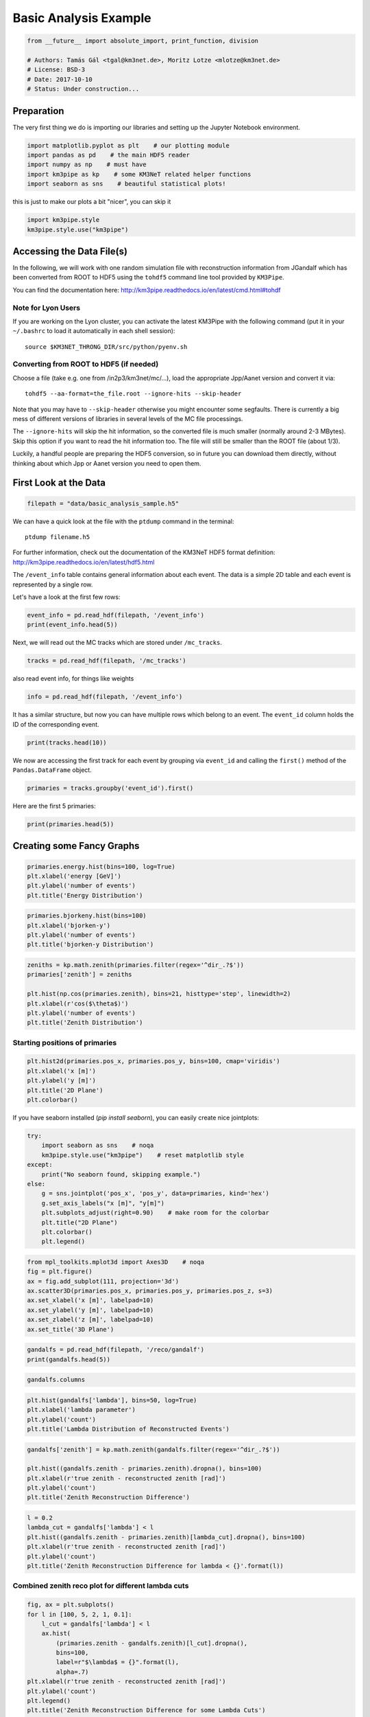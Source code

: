 

.. _sphx_glr_auto_examples_plot_basic_analysis.py:


======================
Basic Analysis Example
======================




.. code-block:: python

    from __future__ import absolute_import, print_function, division

    # Authors: Tamás Gál <tgal@km3net.de>, Moritz Lotze <mlotze@km3net.de>
    # License: BSD-3
    # Date: 2017-10-10
    # Status: Under construction...







Preparation
-----------
The very first thing we do is importing our libraries and setting up
the Jupyter Notebook environment.



.. code-block:: python


    import matplotlib.pyplot as plt    # our plotting module
    import pandas as pd    # the main HDF5 reader
    import numpy as np    # must have
    import km3pipe as kp    # some KM3NeT related helper functions
    import seaborn as sns    # beautiful statistical plots!







this is just to make our plots a bit "nicer", you can skip it



.. code-block:: python

    import km3pipe.style
    km3pipe.style.use("km3pipe")





.. rst-class:: sphx-glr-script-out

 Out::

    Loading style definitions from '/Users/tamasgal/Dev/km3pipe/km3pipe/kp-data/stylelib/km3pipe.mplstyle'


Accessing the Data File(s)
--------------------------
In the following, we will work with one random simulation file with
reconstruction information from JGandalf which has been converted
from ROOT to HDF5 using the ``tohdf5`` command line tool provided by
``KM3Pipe``.

You can find the documentation here:
http://km3pipe.readthedocs.io/en/latest/cmd.html#tohdf


Note for Lyon Users
~~~~~~~~~~~~~~~~~~~
If you are working on the Lyon cluster, you can activate the latest KM3Pipe
with the following command (put it in your ``~/.bashrc`` to load it
automatically in each shell session)::

    source $KM3NET_THRONG_DIR/src/python/pyenv.sh


Converting from ROOT to HDF5 (if needed)
~~~~~~~~~~~~~~~~~~~~~~~~~~~~~~~~~~~~~~~~

Choose a file (take e.g. one from /in2p3/km3net/mc/...),
load the appropriate Jpp/Aanet version and convert it via::

    tohdf5 --aa-format=the_file.root --ignore-hits --skip-header

Note that you may have to ``--skip-header`` otherwise you might
encounter some segfaults. There is currently a big mess of different
versions of libraries in several levels of the MC file processings.

The ``--ignore-hits`` will skip the hit information, so the converted file
is much smaller (normally around 2-3 MBytes). Skip this option if you want
to read the hit information too. The file will still be smaller than the
ROOT file (about 1/3).

Luckily, a handful people are preparing the HDF5 conversion, so in future
you can download them directly, without thinking about which Jpp or Aanet
version you need to open them.


First Look at the Data
----------------------



.. code-block:: python


    filepath = "data/basic_analysis_sample.h5"







We can have a quick look at the file with the ``ptdump`` command
in the terminal::

    ptdump filename.h5

For further information, check out the documentation of the KM3NeT HDF5
format definition: http://km3pipe.readthedocs.io/en/latest/hdf5.html



The ``/event_info`` table contains general information about each event.
The data is a simple 2D table and each event is represented by a single row.

Let's have a look at the first few rows:



.. code-block:: python

    event_info = pd.read_hdf(filepath, '/event_info')
    print(event_info.head(5))





.. rst-class:: sphx-glr-script-out

 Out::

    det_id  frame_index  livetime_sec  mc_id          mc_t  n_events_gen  n_files_gen  overlays    ...     trigger_mask  utc_nanoseconds  utc_seconds  weight_w1     weight_w2  weight_w3  run_id  event_id
    0      -1            5             0      4  4.499995e+08      91000000            0         0    ...                6        400000000            0  2080000.0  1.396000e+09    0.07448       1         0
    1      -1            8             0      7  7.499997e+08      91000000            0         0    ...               22        700000000            0  2080000.0  8.907000e+09    0.13710       1         1
    2      -1           13             0     12  1.249999e+09      91000000            0         0    ...                4        200000000            1  2080000.0  5.709000e+09    0.11890       1         2
    3      -1           15             0     14  1.449999e+09      91000000            0         0    ...               22        400000000            1  2080000.0  8.747000e+10    0.29150       1         3
    4      -1           18             0     17  1.750000e+09      91000000            0         0    ...               22        700000000            1  2080000.0  3.571000e+09    0.10220       1         4

    [5 rows x 17 columns]


Next, we will read out the MC tracks which are stored under ``/mc_tracks``.



.. code-block:: python


    tracks = pd.read_hdf(filepath, '/mc_tracks')







also read event info, for things like weights



.. code-block:: python


    info = pd.read_hdf(filepath, '/event_info')







It has a similar structure, but now you can have multiple rows which belong
to an event. The ``event_id`` column holds the ID of the corresponding event.



.. code-block:: python


    print(tracks.head(10))





.. rst-class:: sphx-glr-script-out

 Out::

    bjorkeny     dir_x     dir_y     dir_z   energy  id  interaction_channel  is_cc  length   pos_x    pos_y   pos_z  time  type  event_id
    0  0.057346 -0.616448 -0.781017 -0.100017  4.36550   1                    4      1     0.0  46.929   67.589 -71.802     0   -14         0
    1  0.000000  0.488756 -0.535017 -0.689111  0.00618   1                    0      1     0.0  46.929   67.589 -71.802     0    22         0
    2  0.000000 -0.656758 -0.746625 -0.105925  4.12810   2                    0      1     0.0  46.929   67.589 -71.802     0   -13         0
    3  0.000000  0.412029 -0.878991 -0.240015  0.96394   3                    0      1     0.0  46.929   67.589 -71.802     0  2112         0
    4  0.000000 -0.664951 -0.468928  0.581332  0.21791   4                    0      1     0.0  46.929   67.589 -71.802     0  -211         0
    5  0.437484  0.113983  0.914457  0.388298  8.09620   1                    3      1     0.0 -17.837 -109.844  30.360     0   -14         1
    6  0.000000 -0.345462  0.923065 -0.169138  0.00632   1                    0      1     0.0 -17.837 -109.844  30.360     0    22         1
    7  0.000000  0.381285  0.828365  0.410406  4.41940   2                    0      1     0.0 -17.837 -109.844  30.360     0   -13         1
    8  0.000000 -0.191181  0.907296  0.374518  3.22370   3                    0      1     0.0 -17.837 -109.844  30.360     0  3122         1
    9  0.000000 -0.244006  0.922082  0.300377  0.90994   4                    0      1     0.0 -17.837 -109.844  30.360     0   321         1


We now are accessing the first track for each event by grouping via
``event_id`` and calling the ``first()`` method of the
``Pandas.DataFrame`` object.



.. code-block:: python


    primaries = tracks.groupby('event_id').first()







Here are the first 5 primaries:



.. code-block:: python

    print(primaries.head(5))





.. rst-class:: sphx-glr-script-out

 Out::

    bjorkeny     dir_x     dir_y     dir_z   energy  id  interaction_channel  is_cc  length   pos_x    pos_y   pos_z  time  type
    event_id                                                                                                                              
    0         0.057346 -0.616448 -0.781017 -0.100017   4.3655   1                    4      1     0.0  46.929   67.589 -71.802     0   -14
    1         0.437484  0.113983  0.914457  0.388298   8.0962   1                    3      1     0.0 -17.837 -109.844  30.360     0   -14
    2         0.549859 -0.186416 -0.385939 -0.903493   6.9806   1                    3      1     0.0 -70.733  101.459 -30.985     0    14
    3         0.056390 -0.371672  0.550002 -0.747902  17.3370   1                    4      1     0.0  86.852   15.056  24.474     0   -14
    4         0.049141 -0.124809 -0.979083  0.160683   5.9697   1                    1      1     0.0  46.822   88.981 -65.848     0    14


Creating some Fancy Graphs
--------------------------



.. code-block:: python

    primaries.energy.hist(bins=100, log=True)
    plt.xlabel('energy [GeV]')
    plt.ylabel('number of events')
    plt.title('Energy Distribution')




.. image:: /auto_examples/images/sphx_glr_plot_basic_analysis_001.png
    :align: center





.. code-block:: python

    primaries.bjorkeny.hist(bins=100)
    plt.xlabel('bjorken-y')
    plt.ylabel('number of events')
    plt.title('bjorken-y Distribution')




.. image:: /auto_examples/images/sphx_glr_plot_basic_analysis_002.png
    :align: center





.. code-block:: python

    zeniths = kp.math.zenith(primaries.filter(regex='^dir_.?$'))
    primaries['zenith'] = zeniths

    plt.hist(np.cos(primaries.zenith), bins=21, histtype='step', linewidth=2)
    plt.xlabel(r'cos($\theta$)')
    plt.ylabel('number of events')
    plt.title('Zenith Distribution')




.. image:: /auto_examples/images/sphx_glr_plot_basic_analysis_003.png
    :align: center




Starting positions of primaries
~~~~~~~~~~~~~~~~~~~~~~~~~~~~~~~



.. code-block:: python

    plt.hist2d(primaries.pos_x, primaries.pos_y, bins=100, cmap='viridis')
    plt.xlabel('x [m]')
    plt.ylabel('y [m]')
    plt.title('2D Plane')
    plt.colorbar()




.. image:: /auto_examples/images/sphx_glr_plot_basic_analysis_004.png
    :align: center




If you have seaborn installed (`pip install seaborn`), you can easily create
nice jointplots:



.. code-block:: python

    try:
        import seaborn as sns    # noqa
        km3pipe.style.use("km3pipe")    # reset matplotlib style
    except:
        print("No seaborn found, skipping example.")
    else:
        g = sns.jointplot('pos_x', 'pos_y', data=primaries, kind='hex')
        g.set_axis_labels("x [m]", "y[m]")
        plt.subplots_adjust(right=0.90)    # make room for the colorbar
        plt.title("2D Plane")
        plt.colorbar()
        plt.legend()




.. image:: /auto_examples/images/sphx_glr_plot_basic_analysis_005.png
    :align: center


.. rst-class:: sphx-glr-script-out

 Out::

    Loading style definitions from '/Users/tamasgal/Dev/km3pipe/km3pipe/kp-data/stylelib/km3pipe.mplstyle'



.. code-block:: python

    from mpl_toolkits.mplot3d import Axes3D    # noqa
    fig = plt.figure()
    ax = fig.add_subplot(111, projection='3d')
    ax.scatter3D(primaries.pos_x, primaries.pos_y, primaries.pos_z, s=3)
    ax.set_xlabel('x [m]', labelpad=10)
    ax.set_ylabel('y [m]', labelpad=10)
    ax.set_zlabel('z [m]', labelpad=10)
    ax.set_title('3D Plane')




.. image:: /auto_examples/images/sphx_glr_plot_basic_analysis_006.png
    :align: center





.. code-block:: python

    gandalfs = pd.read_hdf(filepath, '/reco/gandalf')
    print(gandalfs.head(5))





.. rst-class:: sphx-glr-script-out

 Out::

    beta0     beta1        chi2     dir_x     dir_y     dir_z  jenergy_chi2    ...     spread_pos_z_mean  spread_pos_z_median  spread_pos_z_std          time  type  upgoing_vs_downgoing  event_id
    0  0.016788  0.011857  -53.119816 -0.877972  0.090814 -0.470018           0.0    ...             64.424904            56.583540         27.679435  4.999955e+07   0.0             -0.274836         0
    1  0.007835  0.005533  -32.504874  0.470130  0.786167  0.401147           0.0    ...            134.337736           145.034447         30.821526  4.999950e+07   0.0              3.907941         1
    2  0.012057  0.008456  -81.195134 -0.151203 -0.769743 -0.620189           0.0    ...             95.861157            88.861050         23.508735  4.999935e+07   0.0             -0.385038         2
    3  0.007858  0.005554 -200.985734 -0.306306  0.545569 -0.780084           0.0    ...            138.173388           133.728837         31.781891  4.999947e+07   0.0             -0.809872         3
    4  0.011166  0.007366  -89.451264 -0.064503 -0.991324 -0.114522           0.0    ...             58.962182            52.932722         21.573971  4.999956e+07   0.0             -0.167897         4

    [5 rows x 83 columns]



.. code-block:: python

    gandalfs.columns








.. code-block:: python

    plt.hist(gandalfs['lambda'], bins=50, log=True)
    plt.xlabel('lambda parameter')
    plt.ylabel('count')
    plt.title('Lambda Distribution of Reconstructed Events')




.. image:: /auto_examples/images/sphx_glr_plot_basic_analysis_007.png
    :align: center





.. code-block:: python

    gandalfs['zenith'] = kp.math.zenith(gandalfs.filter(regex='^dir_.?$'))

    plt.hist((gandalfs.zenith - primaries.zenith).dropna(), bins=100)
    plt.xlabel(r'true zenith - reconstructed zenith [rad]')
    plt.ylabel('count')
    plt.title('Zenith Reconstruction Difference')




.. image:: /auto_examples/images/sphx_glr_plot_basic_analysis_008.png
    :align: center





.. code-block:: python

    l = 0.2
    lambda_cut = gandalfs['lambda'] < l
    plt.hist((gandalfs.zenith - primaries.zenith)[lambda_cut].dropna(), bins=100)
    plt.xlabel(r'true zenith - reconstructed zenith [rad]')
    plt.ylabel('count')
    plt.title('Zenith Reconstruction Difference for lambda < {}'.format(l))




.. image:: /auto_examples/images/sphx_glr_plot_basic_analysis_009.png
    :align: center




Combined zenith reco plot for different lambda cuts
~~~~~~~~~~~~~~~~~~~~~~~~~~~~~~~~~~~~~~~~~~~~~~~~~~~



.. code-block:: python


    fig, ax = plt.subplots()
    for l in [100, 5, 2, 1, 0.1]:
        l_cut = gandalfs['lambda'] < l
        ax.hist(
            (primaries.zenith - gandalfs.zenith)[l_cut].dropna(),
            bins=100,
            label=r"$\lambda$ = {}".format(l),
            alpha=.7)
    plt.xlabel(r'true zenith - reconstructed zenith [rad]')
    plt.ylabel('count')
    plt.legend()
    plt.title('Zenith Reconstruction Difference for some Lambda Cuts')




.. image:: /auto_examples/images/sphx_glr_plot_basic_analysis_010.png
    :align: center




Fitting Angular resolutions
~~~~~~~~~~~~~~~~~~~~~~~~~~~~~~~~~~~~~~~~~~~~~~~~~~~

Let's fit some distributions: gaussian + lorentz (aka norm + cauchy)

Fitting the gaussian to the whole range is a very bad fit, so
we make a second gaussian fit only to +- 10 degree.
Conversely, the Cauchy (lorentz) distribution is a near perfect fit
(note that ``2 gamma = FWHM``).



.. code-block:: python


    from scipy.stats import cauchy, norm    # noqa

    residuals = gandalfs.zenith - primaries.zenith
    cut = (gandalfs['lambda'] < l) & (np.abs(residuals) < 2 * np.pi)
    residuals = residuals[cut]
    info[cut]

    # convert rad -> deg
    residuals = residuals * 180 / np.pi

    pi = 180
    # x axis for plotting
    x = np.linspace(-pi, pi, 1000)

    c_loc, c_gamma = cauchy.fit(residuals)
    fwhm = 2 * c_gamma

    g_mu_bad, g_sigma_bad = norm.fit(residuals)
    g_mu, g_sigma = norm.fit(residuals[np.abs(residuals) < 10])

    plt.hist(residuals, bins='auto', label='Histogram', normed=True, alpha=.7)
    plt.plot(
        x,
        cauchy(c_loc, c_gamma).pdf(x),
        label='Lorentz: FWHM $=${:.3f}'.format(fwhm),
        linewidth=2)
    plt.plot(
        x,
        norm(g_mu_bad, g_sigma_bad).pdf(x),
        label='Unrestricted Gauss: $\sigma =$ {:.3f}'.format(g_sigma_bad),
        linewidth=2)
    plt.plot(
        x,
        norm(g_mu, g_sigma).pdf(x),
        label='+- 10 deg Gauss: $\sigma =$ {:.3f}'.format(g_sigma),
        linewidth=2)
    plt.xlim(-pi / 4, pi / 4)
    plt.xlabel('Zenith residuals / deg')
    plt.legend()




.. image:: /auto_examples/images/sphx_glr_plot_basic_analysis_011.png
    :align: center




We can also look at the median resolution without doing any fits.

In textbooks, this metric is also called Median Absolute Deviation.



.. code-block:: python


    resid_median = np.median(residuals)
    residuals_shifted_by_median = residuals - resid_median
    absolute_deviation = np.abs(residuals_shifted_by_median)
    resid_mad = np.median(absolute_deviation)

    plt.hist(np.abs(residuals), alpha=.7, bins='auto', label='Absolute residuals')
    plt.axvline(resid_mad, label='MAD: {:.2f}'.format(resid_mad), linewidth=3)
    plt.title("Average resolution: {:.3f} degree".format(resid_mad))
    plt.legend()
    plt.xlabel('Absolute zenith residuals / deg')



.. image:: /auto_examples/images/sphx_glr_plot_basic_analysis_012.png
    :align: center




**Total running time of the script:** ( 0 minutes  1.816 seconds)



.. only :: html

 .. container:: sphx-glr-footer


  .. container:: sphx-glr-download

     :download:`Download Python source code: plot_basic_analysis.py <plot_basic_analysis.py>`



  .. container:: sphx-glr-download

     :download:`Download Jupyter notebook: plot_basic_analysis.ipynb <plot_basic_analysis.ipynb>`


.. only:: html

 .. rst-class:: sphx-glr-signature

    `Gallery generated by Sphinx-Gallery <https://sphinx-gallery.readthedocs.io>`_
